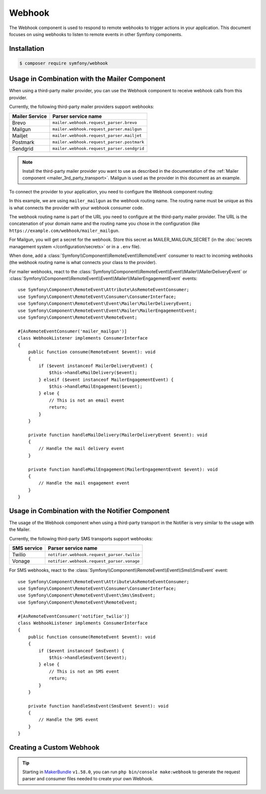 Webhook
=======

.. versionadded:: 6.3

    The Webhook component was introduced in Symfony 6.3.

The Webhook component is used to respond to remote webhooks to trigger actions
in your application. This document focuses on using webhooks to listen to remote
events in other Symfony components.

Installation
------------

.. code-block:: terminal

    $ composer require symfony/webhook

Usage in Combination with the Mailer Component
----------------------------------------------

When using a third-party mailer provider, you can use the Webhook component to
receive webhook calls from this provider.

Currently, the following third-party mailer providers support webhooks:

============== ==========================================
Mailer Service Parser service name
============== ==========================================
Brevo          ``mailer.webhook.request_parser.brevo``
Mailgun        ``mailer.webhook.request_parser.mailgun``
Mailjet        ``mailer.webhook.request_parser.mailjet``
Postmark       ``mailer.webhook.request_parser.postmark``
Sendgrid       ``mailer.webhook.request_parser.sendgrid``
============== ==========================================

.. versionadded:: 6.4

    The support for Brevo, Mailjet and Sendgrid was introduced in Symfony 6.4.

.. note::

    Install the third-party mailer provider you want to use as described in the
    documentation of the :ref:`Mailer component <mailer_3rd_party_transport>`.
    Mailgun is used as the provider in this document as an example.

To connect the provider to your application, you need to configure the Webhook
component routing:

.. configuration-block::

    .. code-block:: yaml

        # config/packages/framework.yaml
        framework:
            webhook:
                routing:
                    mailer_mailgun:
                        service: 'mailer.webhook.request_parser.mailgun'
                        secret: '%env(MAILER_MAILGUN_SECRET)%'

    .. code-block:: xml

        <!-- config/packages/framework.xml -->
        <?xml version="1.0" encoding="UTF-8" ?>
        <container xmlns="http://symfony.com/schema/dic/services"
                   xmlns:xsi="http://www.w3.org/2001/XMLSchema-instance"
                   xmlns:framework="http://symfony.com/schema/dic/symfony"
                   xsi:schemaLocation="http://symfony.com/schema/dic/services
                        https://symfony.com/schema/dic/services/services-1.0.xsd
                        http://symfony.com/schema/dic/symfony https://symfony.com/schema/dic/symfony/symfony-1.0.xsd">
            <framework:config>
                <framework:webhook enabled="true">
                    <framework:routing type="mailer_mailgun">
                        <framework:service>mailer.webhook.request_parser.mailgun</framework:service>
                        <framework:secret>%env(MAILER_MAILGUN_SECRET)%</framework:secret>
                    </framework:routing>
                </framework:webhook>
            </framework:config>
        </container>

    .. code-block:: php

        // config/packages/framework.php
        use App\Webhook\MailerWebhookParser;
        use Symfony\Config\FrameworkConfig;
        return static function (FrameworkConfig $frameworkConfig): void {
            $webhookConfig = $frameworkConfig->webhook();
            $webhookConfig
                ->routing('mailer_mailgun')
                ->service('mailer.webhook.request_parser.mailgun')
                ->secret('%env(MAILER_MAILGUN_SECRET)%')
            ;
        };

In this example, we are using ``mailer_mailgun`` as the webhook routing name.
The routing name must be unique as this is what connects the provider with your
webhook consumer code.

The webhook routing name is part of the URL you need to configure at the
third-party mailer provider. The URL is the concatenation of your domain name
and the routing name you chose in the configuration (like
``https://example.com/webhook/mailer_mailgun``.

For Mailgun, you will get a secret for the webhook. Store this secret as
MAILER_MAILGUN_SECRET (in the :doc:`secrets management system
</configuration/secrets>` or in a ``.env`` file).

When done, add a :class:`Symfony\\Component\\RemoteEvent\\RemoteEvent` consumer
to react to incoming webhooks (the webhook routing name is what connects your
class to the provider).

For mailer webhooks, react to the
:class:`Symfony\\Component\\RemoteEvent\\Event\\Mailer\\MailerDeliveryEvent` or
:class:`Symfony\\Component\\RemoteEvent\\Event\\Mailer\\MailerEngagementEvent`
events::

    use Symfony\Component\RemoteEvent\Attribute\AsRemoteEventConsumer;
    use Symfony\Component\RemoteEvent\Consumer\ConsumerInterface;
    use Symfony\Component\RemoteEvent\Event\Mailer\MailerDeliveryEvent;
    use Symfony\Component\RemoteEvent\Event\Mailer\MailerEngagementEvent;
    use Symfony\Component\RemoteEvent\RemoteEvent;

    #[AsRemoteEventConsumer('mailer_mailgun')]
    class WebhookListener implements ConsumerInterface
    {
        public function consume(RemoteEvent $event): void
        {
            if ($event instanceof MailerDeliveryEvent) {
                $this->handleMailDelivery($event);
            } elseif ($event instanceof MailerEngagementEvent) {
                $this->handleMailEngagement($event);
            } else {
                // This is not an email event
                return;
            }
        }

        private function handleMailDelivery(MailerDeliveryEvent $event): void
        {
            // Handle the mail delivery event
        }

        private function handleMailEngagement(MailerEngagementEvent $event): void
        {
            // Handle the mail engagement event
        }
    }

Usage in Combination with the Notifier Component
------------------------------------------------

The usage of the Webhook component when using a third-party transport in
the Notifier is very similar to the usage with the Mailer.

Currently, the following third-party SMS transports support webhooks:

============ ==========================================
SMS service  Parser service name
============ ==========================================
Twilio       ``notifier.webhook.request_parser.twilio``
Vonage       ``notifier.webhook.request_parser.vonage``
============ ==========================================

For SMS webhooks, react to the
:class:`Symfony\\Component\\RemoteEvent\\Event\\Sms\\SmsEvent` event::

    use Symfony\Component\RemoteEvent\Attribute\AsRemoteEventConsumer;
    use Symfony\Component\RemoteEvent\Consumer\ConsumerInterface;
    use Symfony\Component\RemoteEvent\Event\Sms\SmsEvent;
    use Symfony\Component\RemoteEvent\RemoteEvent;

    #[AsRemoteEventConsumer('notifier_twilio')]
    class WebhookListener implements ConsumerInterface
    {
        public function consume(RemoteEvent $event): void
        {
            if ($event instanceof SmsEvent) {
                $this->handleSmsEvent($event);
            } else {
                // This is not an SMS event
                return;
            }
        }

        private function handleSmsEvent(SmsEvent $event): void
        {
            // Handle the SMS event
        }
    }

Creating a Custom Webhook
-------------------------

.. tip::

    Starting in `MakerBundle`_ ``v1.58.0``, you can run ``php bin/console make:webhook``
    to generate the request parser and consumer files needed to create your own
    Webhook.

.. _`MakerBundle`: https://symfony.com/doc/current/bundles/SymfonyMakerBundle/index.html
